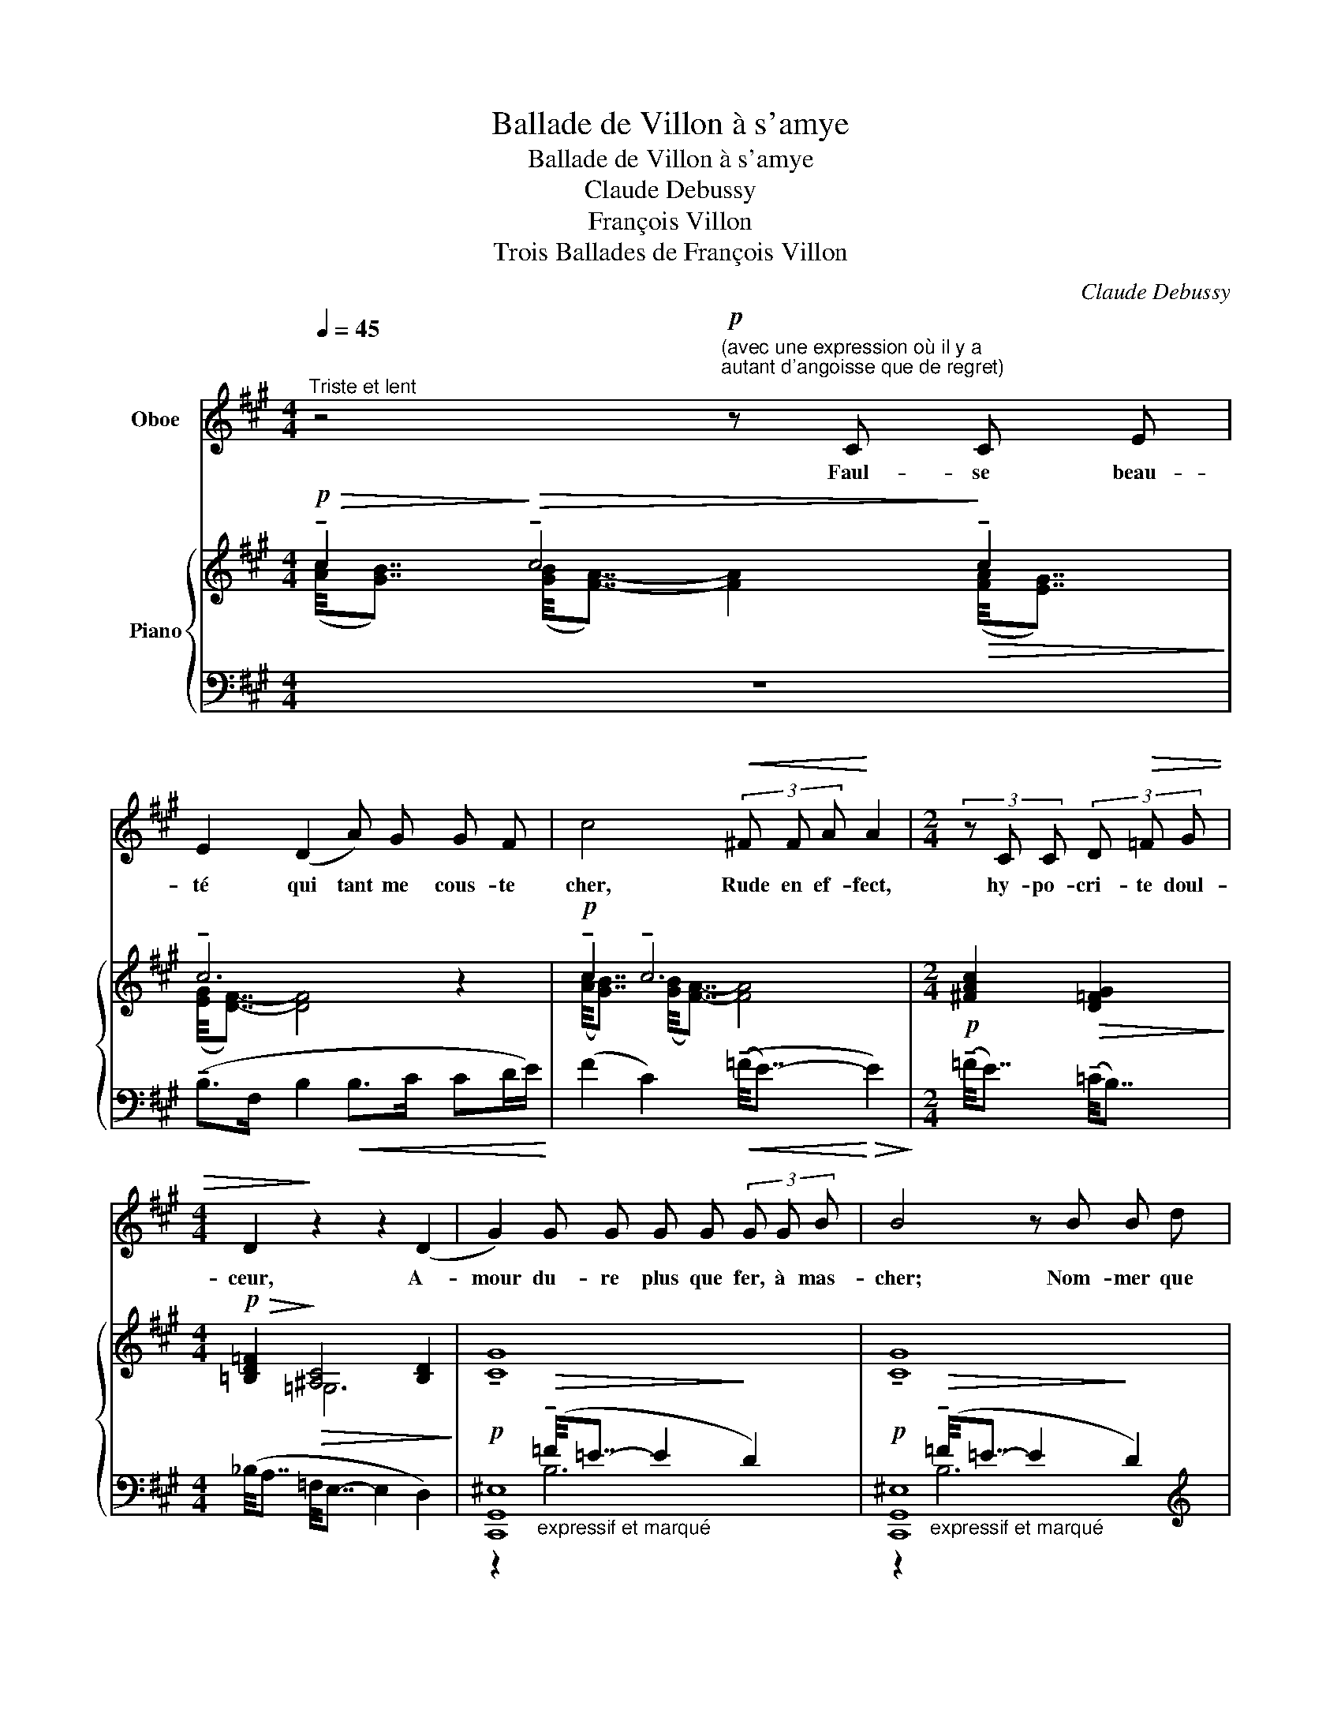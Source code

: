 X:1
T:Ballade de Villon à s'amye
T:Ballade de Villon à s'amye
T:Claude Debussy
T:François Villon 
T:Trois Ballades de François Villon
C:Claude Debussy
Z:François Villon
%%score 1 { ( 2 3 ) | ( 4 5 6 ) }
L:1/8
Q:1/4=45
M:4/4
K:A
V:1 treble nm="Oboe"
V:2 treble nm="Piano"
V:3 treble 
V:4 bass 
V:5 bass 
V:6 bass 
V:1
"^Triste et lent" z4"^(avec une expression où il y a\nautant d'angoisse que de regret)\n"!p! z C C E | %1
w: Faul- se beau-|
 E2 (D2 A) G G F | c4!<(! (3!courtesy!^F F A!<)! A2 |[M:2/4] (3z C C (3D!>(! =F G | %4
w: té qui tant me cous- te|cher, Rude en ef- fect,|hy- po- cri- te doul-|
[M:4/4] D2!>)! z2 z2 (D2 | G2) G G G G (3G G B | B4 z B B d | %7
w: ceur, A-|mour du- re plus que fer, à mas-|cher; Nom- mer que|
[Q:1/4=40]"^T""^Cédez" c B B G G ^E D2 | %8
w: puis de ma def- fa- çon sœur.|
[Q:1/4=45]"^Mouvt" z2 (3C C E E z/ !tenuto!.D/ !tenuto!.D/ !tenuto!.D/ !tenuto!.E/ !tenuto!.F/ | %9
w: Char- me fé- lon, la mort d'ung po- vre|
 !tenuto!.G2!<(! (3F G A!<)! B F F/ F/ F/ G/ | %10
w: cueur, Or- gueil mus- sé, qui gens met au mou-|
 B2"^très appuyé" !tenuto!B2 !tenuto!=c !tenuto!c !tenuto!c !tenuto!c | %11
w: rir? Yeulx sans pi- tié, ne|
 !tenuto!B !tenuto!B !tenuto!B !tenuto!e !tenuto!=c2 (A2 | G F E2) z!<(! D D/ D/ E/ F/ | %13
w: veult droict de ri- gueur, Sans|em- pi- rer, ung po- vre se- cou-|
[Q:1/4=40]"^T" G4 z4!<)! |[Q:1/4=45]"^Mouvt" C2 C E (3E !tenuto!^D D (3D F A | %15
w: rir?|Mieulx m'eust va- lu a- voir es- té cri-|
 A!<(! !tenuto!A !tenuto!c !tenuto!e!<)! !tenuto!e!>(! e/ c/ c A/ F/!>)! | F2 z2 z E E =G | %17
w: ier Ail- leurs se- cours, c'eust es- té mon bon-|heur: Rien ne m’eust|
 (3F2 ^D2 D2 (3D E =G _B2 | z2[Q:1/4=50]"^En serrant" (3_A/ A/ =c/ c/ A/!<(! A/ A/ _B/ d/!<)! d2 | %19
w: sceu de ce fait ar- ra- cher;|Trot- ter m'en fault en fuyte à des- hon- neur!|
 z/!<(! !tenuto!d/!<)! _e z/!<(! !tenuto!=e/!<)! =f z/!<(! d/ _e/ B/ =c/ =f/ f!<)! | %20
w: Ha- ro, ha- ro, le grant et le mi- neur!|
[M:2/4][Q:1/4=45]"^Mouvt" z2!p! =F!>(! F/ A/!>)! |[M:4/4] A2 z2 z4 | z2 D2 A G G F | %23
w: Et qu'est ce-|cy?|Mour- ray sans coup fe-|
 c2!<(! (3c c !tenuto!=f!<)! !tenuto!f e e/ ^d/ d/ c/ | %24
w: rir, Ou pi- tié peult, se- lon ces- te te-|
 !breath!B!p! (A!>(! G F!>)! E) D !tenuto!D/ D/ E/ F/ |[M:2/4] F2 z2 || %26
w: neur, Sans em- pi- rer, ung po- vre se- cou-|rir.|
[M:4/4][Q:1/4=42]"^Doux et Mélancolique" z2 z =F E ^F C2 | =C C (3^D D E =G2!<(! (^C2!<)! | %28
w: Ung temps vien- dra|qui fe- ra des- sei- cher, Jau-|
 =F2) z!>(! (_A!>)! =C2) (_D2 | (3=F2 F2 _A2 !tenuto!A4) | %30
w: nir, fles- trir vostre|es- pa- nie fleur:|
[Q:1/4=53]"^En animant""_Ironique et léger" z2 z =F E/ A/ !tenuto!A z (.B | %31
w: J'en ris- se lors, se|
 .^F .F .=F .G .D2) z !tenuto!B | !tenuto!e2 z2!>(! (.d .B)!>)! z2 | %33
w: tant peus- se mar- cher, Mais|las! nen- ny,|
 z2 !tenuto!_A2!>(! A A =G =F!>)! |[Q:1/4=45]"^Retenu" D z (3(.E .E .=G G2) z2 | %35
w: ce se- roit donc fo-|leur, Viel je se- ray;|
 z !breath!._E !tenuto!E/ E/ =F/ A/[Q:1/4=50]"^T""^Serrez" A2 z2 || z4 z!f! !tenuto!e z e/ d/ | %37
w: vous, laide et sans cou- leur.|Or, beu- vez|
[M:2/4] (3d (=C!>(! D (3A E D!>)! ||[M:4/4][Q:1/4=45]"^Mouvt" ^C2) z2!p! F2 G A | %39
w: fort, tant que ru peut cou-|rir; Ne don- nez|
 B2!<(! F2 F A A G!<)! | !breath!c!p! A G F E z/!>(! (.D/ .D/ .D/ .E/ .E/ | !tenuto!F2)!>)! z2 z4 | %42
w: pas a tous ces- te dou-|leur, Sans em- pi- rer, ung po- vre se- cou-|rir.|
!f! !tenuto!B2 (F B) B2 ^A G | (3G F G B2 z B B ^d | c B G F F ^A A2 | z2!p! C2 C2 E2 | %46
w: Prince a- mou- reux, des a-|mans le grei- gneur, Vos- tre mal|gré ne voul- droye en- cou- rir;|Mais tout franc|
 E2 D2!<(! A G G F!<)! | c[Q:1/4=40]"^En Retenant"!p! A G F E z/!pp! (.D/ .D/ .D/ .E/ .E/ | %48
w: cueur doit, par Nos- tre Sei-|gneur, Sans em- pi- rer, ung po- vre se- cou-|
 !tenuto!F4) z4 |] %49
w: rir.|
V:2
!p!!>(! !tenuto!c2!>)!!>(! !tenuto!c4!>)!!>(! !tenuto!c2!>)! | !tenuto!c6 z2 | %2
!p! !tenuto!c2 !tenuto!c6 |[M:2/4]!p! [!courtesy!^FAc]2!>(! [D=FG]2!>)! | %4
[M:4/4]!p!!>(! [!courtesy!=B,D=F]2!>)!!>(! [^A,C]4 [B,D]2!>)! |!p! !tenuto![CG]8 | %6
!p! !tenuto![CG]8 | (!tenuto![CG]2 !tenuto![CG]2 !tenuto![CG]2) z2 | %8
!p!!>(! !tenuto!c2 !tenuto!c2!>)!!>(! !tenuto!c4!>)! |!p! !tenuto!c2 !tenuto!c2!<(! (c3 d)!<)! | %10
!mf!!>(! B4!>)!!>(! =c4!>)! |!mf!!>(! B4!>)!!>(! =c3!>)! z | z8 | %13
!p!!>(!"^Cédez" ([CE]/4[B,D]7/4)!>)!!>(! ([C^E]/4[B,D]7/4-) (([B,D]2 [EG]2))!>)! | %14
!p! !tenuto!c2 !tenuto!c2!<(! !tenuto!c4-!<)! |!mf! [DFc] !tenuto![CEB]3 z!>(! ([A,CG]2!>)! E) | %16
[K:bass]!p! F,4!<(! [=G,_B,]4!<)! |!p! (F,4 [=G,_B,]4) |[K:treble]!p!!<(! x4!<)!!mf!!<(! x4!<)! | %19
!f!!<(! (!tenuto![d=g]/4!<)![_d_e]7/4)!f!!<(! (!tenuto![=c=f]/4!<)![_c_d]7/4)!f!!<(! (!tenuto![=dg]/4!<)![_de]7/4)!f!!<(! (!tenuto![=cf]/4!<)![_c_d]7/4) | %20
[M:2/4] z4 |[M:4/4]!p! !tenuto!c4 !tenuto!c4 | !tenuto!c4 x2 z2 | %23
 !tenuto!c2 !tenuto!c2!mf!!>(! [cc']4!>)! | z4!p!!>(! !tenuto![FG]3!>)! z |[M:2/4] z4 || %26
[M:4/4] z (.[=CEF] .[B,^D=G]2) z (.[_B,=DE] .[A,^C=F]2) | %27
 z (.[=CE^F] .[=B,^D=G]2) z (.[_B,=DE] .[A,^C=F]2) | %28
!pp! z ([_B,D] [=C=F]2-!<(! [A,CF][CE_A] [_DF_B]2)!<)! | %29
!pp! z [_B,D] [=C=F]2-!<(! [A,CF][CE_A] [_DF_B]2!<)! | %30
!p!!<(! z z/4 (=A/4=B/4^f/4!<)! [^G^c]2)!p!!<(! z z/4 (=G/4B/4e/4!<)! [FB]2) | %31
!p!!<(! z z/4 (A/4B/4f/4!<)! [Gc]2)!mf!!<(! z/4 (=c/4d/4b/4)[Be]-!<)! [Be]2 | z8 | z8 | %34
[K:bass]!p! =F,6[K:treble] [EB]2 | %35
[K:bass]!p! E,4!>(! ([A,D]!>)![K:treble].[DA]) z3/4"_rinf."!mp![I:staff +1] (D/4!<(!A/4[I:staff -1]d/4a/4!<)!d'/4) || %36
 z/4!f!!<(! (=c'/4d'/4a'/4!tenuto!.e')!<)! z/4!f!!<(! (=c/4d/4a/4!tenuto!.e)!<)! z4 |[M:2/4] z4 || %38
[M:4/4]!p! !tenuto!c4 !tenuto!c4 | !tenuto!c6 z2 | x8 | %41
!f!!>(! (!arpeggio![^dfb^d']4!>)! [G,B,C]4) |!f!!>(! (!arpeggio![^dfb^d']4!>)! [G,B,C]4) | %43
!f!!>(! (!arpeggio![^dfb^d']4!>)! [G,B,C]4) |!>(! (!arpeggio![^dfb^d']4!>)! [=df^a=d']4) | %45
!p!!>(! !tenuto!c'4!>)!!>(! !tenuto!c'4!>)! |!>(! !tenuto!c'6!>)! z2 | %47
[K:bass]!p!!>(! ([G,B,]/4[F,A,]7/4-)!>)! [F,A,]2 z[K:treble]!p! [F,A,DF]2 [G,B,EG] | %48
!pp! !fermata![^A,CF^A]8 |] %49
V:3
 ([Ac]/4[GB]7/4) ([GB]/4[FA]7/4-) [FA]2 ([FA]/4[EG]7/4) | ([EG]/4[DF]7/4-) [DF]4 x2 | %2
 ([Ac]/4[GB]7/4) ([GB]/4[FA]7/4-) [FA]4 |[M:2/4] x4 |[M:4/4] x2 =G,6 | x8 | x8 | x8 | %8
 ([Ac]/4[GB]7/4) ([FA]/4[EG]7/4) ([EG]/4[DF]7/4-) [DF]2 | %9
 ([Ac]/4[GB]7/4) ([FA]/4[EG]7/4) ([EG]/4[DF]7/4-) [DF]2 | %10
 (!tenuto![=F=f]/8[Ee]7/8-!<(! [Ee]2!<)! ([Ff]) !tenuto![Ff]/8[Ee]7/8-!<(! [Ee]2 [Ff])!<)! | %11
 (!tenuto![=F=f]/8[Ee]7/8-!<(! [Ee]2!<)! ([Ff]) !tenuto![Ff]/8[Ee]7/8- [Ee]2) x | x8 | x8 | %14
 ([Ac]/4[GB]7/4) ([GB]/4[FA]7/4) ([EG]/4[^DF]7/4-) [DF]2- | x8 | %16
[K:bass] ([A,C]/4[B,^D]7/4-) [B,D]2 ([=DF]/4[=CE]7/4-) [CE]2 | %17
 ([A,^C]/4!<(![B,^D]7/4-) [B,D]2 ([=DF]/4[=CE]7/4-) [CE]2!<)! | %18
[K:treble] (([DF]/4[=CE]7/4-)) [CE]2 ([EG]/4[DF]7/4-) [DF]2 | x8 |[M:2/4] x4 | %21
[M:4/4] ([Ac]/4[GB]7/4-) [GB]2 ([FA]/4[EG]7/4-) [EG]2 | ([EG]/4[DF]7/4-) [DF]4 x2 | %23
 ([Ac]/4!<(![GB]7/4) ([GB]/4!<)![F^A]7/4) (=f e3) | x8 |[M:2/4] x4 ||[M:4/4] x8 | x8 | x A,3- x4 | %29
 x A,3- x4 | x8 | x8 | x8 | x8 | %34
[K:bass] ([A,D]/4[B,E]7/4- [B,E]!>(![B,E]-) [B,E]2[K:treble]!>)! x2 | %35
[K:bass] ([=G,=C]/4[A,D]7/4- [A,D][A,D]-) x[K:treble] x3 || [dad']2 x6 |[M:2/4] x4 || %38
[M:4/4] ([Ac]/4[GB]7/4-) [GB]2 ([GB]/4[FA]7/4-) [FA]2 | ([EG]/4[DF]7/4-) [DF]4 x2 | x8 | %41
 x4 z/4"^clair" (F/4G/4^d/4 ^A2 G) | x4 z/4 (F/4G/4^d/4 ^A2 G) | x4 z/4 (F/4G/4^d/4 ^A2 G) | x8 | %45
 ([ac']/4[gb]7/4-) [gb]2 ([fa]/4[eg]7/4-) [eg]2 | ([eg]/4[df]7/4-) [df]4 x2 | %47
[K:bass] (C2 C) z x[K:treble] x3 | x8 |] %49
V:4
 z8 | (!tenuto!B,>F, B,2!<(! B,>C CD/E/)!<)! | (F2 C2)!<(! ((!tenuto!=F/4E7/4-)!<)!!>(! E2)!>)! | %3
[M:2/4] (!tenuto!=F/4E7/4) (!tenuto!=C/4B,7/4) |[M:4/4] (_B,/4A,7/4 =F,/4E,7/4- E,2 D,2) | %5
 [C,,G,,^E,]8 | [C,,G,,^E,]8 | %7
[K:treble]"^molto dim." !tenuto!B,/D^E/ !tenuto!B,/DE/ !tenuto!B,/DE/- E/DE/ | %8
 F2 C2[K:bass] [F,B,]/4[B,,A,]7/4- [B,,A,]2 | F2 C2 [F,B,]/4[B,,A,]7/4- [B,,A,]2 | %10
 [!courtesy!^F,G,B,]4 [!courtesy!^F,A,=C]4 | [!courtesy!^F,G,B,]4 [F,A,=C]4 | z8 | z8 | %14
 (F2 C2) (B,/4A,7/4-) A,2- | A, !tenuto![G,A,]3 z [E,F,]2 [F,A,] | (B,,4 =C,2 =G,2) | %17
 (B,,4 =C,2 A,=G,) |[K:treble] ([_B,_B]2 [_A,_A][=C=c]-) [Cc] ([_B,_B]2 [Dd]) | %19
 (!tenuto![D=F=G]/4[_D_EA]7/4) (!tenuto![=C=D=F]/4[_C_DG]7/4) (!tenuto![=DFG]/4[_DEA]7/4) (!tenuto![=C=DF]/4[_C_DG]7/4) | %20
[M:2/4][K:bass] z4 |[M:4/4]"_doux, mais appuyé" (!tenuto!F4 C4) | (B,>F, B,2- B,>C- CD/E/) | %23
 (F2 C2)[K:treble] (=F E3) |[K:bass] z4 (E D2) z |[M:2/4] B,2 A,B, || %26
[M:4/4]!p!"_pénétrant et expressif" (F, A,2) =F, (E,!<(! =G,2!<)! !courtesy!=B,) | %27
 (^F, A,2) =F, (E,!<(! =G,2!<)! =B,) | (_G,3 _A,,) (_D,,3 _A,) | (_G,3 _A,,) (_D,,3 _A,) | %30
[K:treble] z ([D-F] [D=F]2)[K:bass] z ([=C-E] [C_E]2) | %31
[K:treble] z ([D-F] [D=F]2) z/ [FA]/[F_A]- [FA]2 | z8 | z8 | %34
[K:bass] ([=F,,=C,]/4[D,,=G,,]7/4-) [D,,G,,]2 ([A,,D,]/4[D,,G,,]7/4-) [D,,G,,]2 | %35
 ([_E,,_B,,]/4[=C,,=F,,]7/4-) [C,,F,,]2 ([=G,,=C,]/4[C,,F,,]7/4-) [C,,F,,]2[K:treble] || %36
 [_B,DA]2 z2 z4 |[M:2/4][K:bass] z4 ||[M:4/4] z8 |"_doux, mais appuyé" (B,4 F,2 B,2) | %40
!p! (.[A,C].[B,D].[CE].[DF]!>(![I:staff -1].[EG].[FA].[GB]!>)!.[Ac]) | %41
[I:staff +1][K:treble]"_(sans dureté)" (!arpeggio![B,^DFB]4[K:bass] [E,,B,,E,]4) | %42
[K:treble] (!arpeggio![B,^DFB]4[K:bass] [E,,B,,E,]4) | %43
[K:treble] (!arpeggio![B,^DFB]4[K:bass] [E,,B,,E,]4) |[K:treble] ([B,^DFB]4 [=DF^A]4) | %45
 !tenuto!c4 !tenuto!c4 | !tenuto!c6 z2 | %47
[K:bass] z4 z"^doux et soutenu"!>(! ([D,,A,,D,]2!>)! [E,,B,,E,] | [F,,C,F,]8) |] %49
V:5
 x8 | x8 | x8 |[M:2/4] x4 |[M:4/4] x8 | %5
 z2"_expressif et marqué"!>(! (!tenuto!=F/4=E7/4- E2!>)! D2) | %6
 z2"_expressif et marqué"!>(! (!tenuto!=F/4=E7/4- E2!>)! D2) |[K:treble] x8 | x4[K:bass] x4 | x8 | %10
 z2 .G,,,2 z2 .G,,,2 | z2 .G,,,2 z2 .G,,,2 | x8 | x8 | x4 B,4- | B, x6 C, | z2 E,,6 | z2 E,,6 | %18
[K:treble] x8 | x8 |[M:2/4][K:bass] x4 |[M:4/4] x8 | x8 | x4[K:treble] [CA]4 | %24
[K:bass] x4 !tenuto!B,4- |[M:2/4] x4 ||[M:4/4] x8 | x8 | x8 | x8 | %30
[K:treble] (B,3 .E,)[K:bass] (A,3 .D,) |[K:treble] (B,3 .E,) (D>=G,-) G,2 | x8 | x8 |[K:bass] x8 | %35
 x27/4[K:treble] x5/4 || x8 |[M:2/4][K:bass] x4 ||[M:4/4] x8 | x8 | x8 |[K:treble] x4[K:bass] x4 | %42
[K:treble] x4[K:bass] x4 |[K:treble] x4[K:bass] x4 |[K:treble] x8 | %45
 ([Ac]/4[GB]7/4-) [GB]2 ([FA]/4[EG]7/4-) [EG]2 | ([EG]/4[DF]7/4-) [DF]4 x2 |[K:bass] x8 | %48
 z4 !fermata!F,,,4 |] %49
V:6
 x8 | x8 | x8 |[M:2/4] x4 |[M:4/4] x8 | x2 B,6 | x2 B,6 |[K:treble] x8 | x4[K:bass] x4 | x8 | x8 | %11
 x8 | x8 | x8 | x8 | x8 | x8 | x8 |[K:treble] x8 | x8 |[M:2/4][K:bass] x4 |[M:4/4] x8 | x8 | %23
 x4[K:treble] x4 |[K:bass] x8 |[M:2/4] x4 ||[M:4/4] x8 | x8 | x8 | x8 |[K:treble] x4[K:bass] x4 | %31
[K:treble] x8 | x8 | x8 |[K:bass] x8 | x27/4[K:treble] x5/4 || x8 |[M:2/4][K:bass] x4 || %38
[M:4/4] x8 | x8 | x8 |[K:treble] x4[K:bass] x4 |[K:treble] x4[K:bass] x4 | %43
[K:treble] x4[K:bass] x4 |[K:treble] x8 | x8 | B,6 x2 |[K:bass] x8 | x8 |] %49

